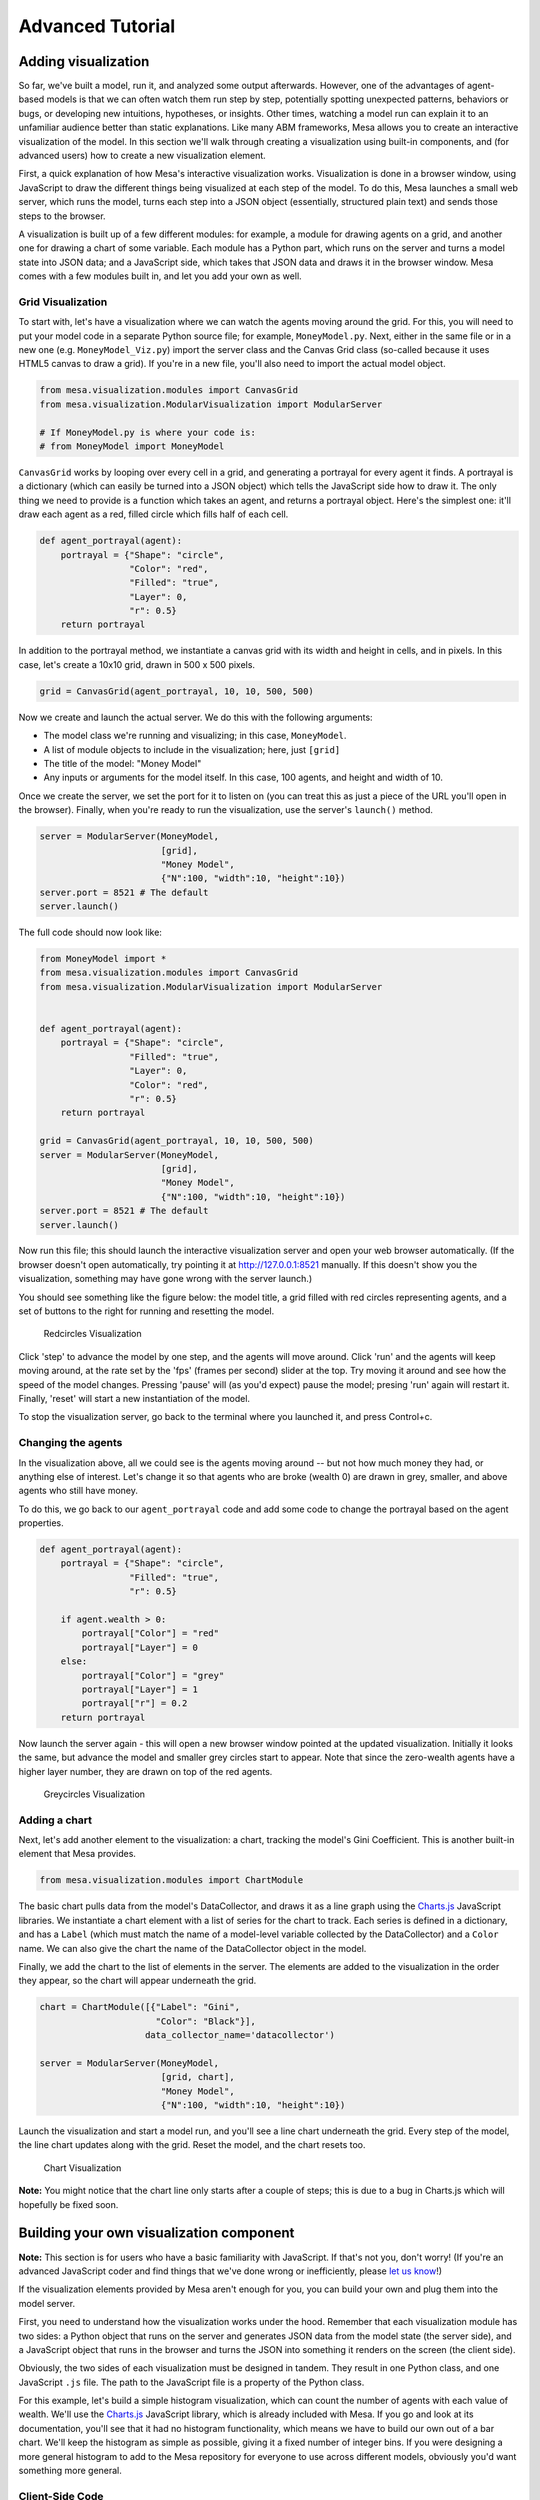 
Advanced Tutorial
=================

Adding visualization
~~~~~~~~~~~~~~~~~~~~

So far, we've built a model, run it, and analyzed some output
afterwards. However, one of the advantages of agent-based models is that
we can often watch them run step by step, potentially spotting
unexpected patterns, behaviors or bugs, or developing new intuitions,
hypotheses, or insights. Other times, watching a model run can explain
it to an unfamiliar audience better than static explanations. Like many
ABM frameworks, Mesa allows you to create an interactive visualization
of the model. In this section we'll walk through creating a
visualization using built-in components, and (for advanced users) how to
create a new visualization element.

First, a quick explanation of how Mesa's interactive visualization
works. Visualization is done in a browser window, using JavaScript to
draw the different things being visualized at each step of the model. To
do this, Mesa launches a small web server, which runs the model, turns
each step into a JSON object (essentially, structured plain text) and
sends those steps to the browser.

A visualization is built up of a few different modules: for example, a
module for drawing agents on a grid, and another one for drawing a chart
of some variable. Each module has a Python part, which runs on the
server and turns a model state into JSON data; and a JavaScript side,
which takes that JSON data and draws it in the browser window. Mesa
comes with a few modules built in, and let you add your own as well.

Grid Visualization
^^^^^^^^^^^^^^^^^^

To start with, let's have a visualization where we can watch the agents
moving around the grid. For this, you will need to put your model code
in a separate Python source file; for example, ``MoneyModel.py``. Next,
either in the same file or in a new one (e.g. ``MoneyModel_Viz.py``)
import the server class and the Canvas Grid class (so-called because it
uses HTML5 canvas to draw a grid). If you're in a new file, you'll also
need to import the actual model object.

.. code:: python

    from mesa.visualization.modules import CanvasGrid
    from mesa.visualization.ModularVisualization import ModularServer

    # If MoneyModel.py is where your code is:
    # from MoneyModel import MoneyModel

``CanvasGrid`` works by looping over every cell in a grid, and
generating a portrayal for every agent it finds. A portrayal is a
dictionary (which can easily be turned into a JSON object) which tells
the JavaScript side how to draw it. The only thing we need to provide is
a function which takes an agent, and returns a portrayal object. Here's
the simplest one: it'll draw each agent as a red, filled circle which
fills half of each cell.

.. code:: python

    def agent_portrayal(agent):
        portrayal = {"Shape": "circle",
                     "Color": "red",
                     "Filled": "true",
                     "Layer": 0,
                     "r": 0.5}
        return portrayal

In addition to the portrayal method, we instantiate a canvas grid with
its width and height in cells, and in pixels. In this case, let's create
a 10x10 grid, drawn in 500 x 500 pixels.

.. code:: python

    grid = CanvasGrid(agent_portrayal, 10, 10, 500, 500)

Now we create and launch the actual server. We do this with the
following arguments:

-  The model class we're running and visualizing; in this case,
   ``MoneyModel``.
-  A list of module objects to include in the visualization; here, just
   ``[grid]``
-  The title of the model: "Money Model"
-  Any inputs or arguments for the model itself. In this case, 100
   agents, and height and width of 10.

Once we create the server, we set the port for it to listen on (you can
treat this as just a piece of the URL you'll open in the browser).
Finally, when you're ready to run the visualization, use the server's
``launch()`` method.

.. code:: python

    server = ModularServer(MoneyModel,
                           [grid],
                           "Money Model",
                           {"N":100, "width":10, "height":10})
    server.port = 8521 # The default
    server.launch()

The full code should now look like:

.. code:: python

    from MoneyModel import *
    from mesa.visualization.modules import CanvasGrid
    from mesa.visualization.ModularVisualization import ModularServer


    def agent_portrayal(agent):
        portrayal = {"Shape": "circle",
                     "Filled": "true",
                     "Layer": 0,
                     "Color": "red",
                     "r": 0.5}
        return portrayal

    grid = CanvasGrid(agent_portrayal, 10, 10, 500, 500)
    server = ModularServer(MoneyModel,
                           [grid],
                           "Money Model",
                           {"N":100, "width":10, "height":10})
    server.port = 8521 # The default
    server.launch()

Now run this file; this should launch the interactive visualization
server and open your web browser automatically. (If the browser doesn't
open automatically, try pointing it at http://127.0.0.1:8521 manually.
If this doesn't show you the visualization, something may have gone
wrong with the server launch.)

You should see something like the figure below: the model title, a grid
filled with red circles representing agents, and a set of buttons to the
right for running and resetting the model.

.. figure:: files/viz_redcircles.png
   :alt: Redcircles Visualization

   Redcircles Visualization

Click 'step' to advance the model by one step, and the agents will move
around. Click 'run' and the agents will keep moving around, at the rate
set by the 'fps' (frames per second) slider at the top. Try moving it
around and see how the speed of the model changes. Pressing 'pause' will
(as you'd expect) pause the model; presing 'run' again will restart it.
Finally, 'reset' will start a new instantiation of the model.

To stop the visualization server, go back to the terminal where you
launched it, and press Control+c.

Changing the agents
^^^^^^^^^^^^^^^^^^^

In the visualization above, all we could see is the agents moving around
-- but not how much money they had, or anything else of interest. Let's
change it so that agents who are broke (wealth 0) are drawn in grey,
smaller, and above agents who still have money.

To do this, we go back to our ``agent_portrayal`` code and add some code
to change the portrayal based on the agent properties.

.. code:: python

    def agent_portrayal(agent):
        portrayal = {"Shape": "circle",
                     "Filled": "true",
                     "r": 0.5}

        if agent.wealth > 0:
            portrayal["Color"] = "red"
            portrayal["Layer"] = 0
        else:
            portrayal["Color"] = "grey"
            portrayal["Layer"] = 1
            portrayal["r"] = 0.2
        return portrayal

Now launch the server again - this will open a new browser window
pointed at the updated visualization. Initially it looks the same, but
advance the model and smaller grey circles start to appear. Note that
since the zero-wealth agents have a higher layer number, they are drawn
on top of the red agents.

.. figure:: files/viz_greycircles.png
   :alt: Greycircles Visualization

   Greycircles Visualization

Adding a chart
^^^^^^^^^^^^^^

Next, let's add another element to the visualization: a chart, tracking
the model's Gini Coefficient. This is another built-in element that Mesa
provides.

.. code:: python

    from mesa.visualization.modules import ChartModule

The basic chart pulls data from the model's DataCollector, and draws it
as a line graph using the `Charts.js <http://www.chartjs.org/>`__
JavaScript libraries. We instantiate a chart element with a list of
series for the chart to track. Each series is defined in a dictionary,
and has a ``Label`` (which must match the name of a model-level variable
collected by the DataCollector) and a ``Color`` name. We can also give
the chart the name of the DataCollector object in the model.

Finally, we add the chart to the list of elements in the server. The
elements are added to the visualization in the order they appear, so the
chart will appear underneath the grid.

.. code:: python

    chart = ChartModule([{"Label": "Gini",
                          "Color": "Black"}],
                        data_collector_name='datacollector')

    server = ModularServer(MoneyModel,
                           [grid, chart],
                           "Money Model",
                           {"N":100, "width":10, "height":10})

Launch the visualization and start a model run, and you'll see a line
chart underneath the grid. Every step of the model, the line chart
updates along with the grid. Reset the model, and the chart resets too.

.. figure:: files/viz_chart.png
   :alt: Chart Visualization

   Chart Visualization

**Note:** You might notice that the chart line only starts after a
couple of steps; this is due to a bug in Charts.js which will hopefully
be fixed soon.

Building your own visualization component
~~~~~~~~~~~~~~~~~~~~~~~~~~~~~~~~~~~~~~~~~

**Note:** This section is for users who have a basic familiarity with
JavaScript. If that's not you, don't worry! (If you're an advanced
JavaScript coder and find things that we've done wrong or inefficiently,
please `let us know <https://github.com/projectmesa/mesa/issues>`__!)

If the visualization elements provided by Mesa aren't enough for you,
you can build your own and plug them into the model server.

First, you need to understand how the visualization works under the
hood. Remember that each visualization module has two sides: a Python
object that runs on the server and generates JSON data from the model
state (the server side), and a JavaScript object that runs in the
browser and turns the JSON into something it renders on the screen (the
client side).

Obviously, the two sides of each visualization must be designed in
tandem. They result in one Python class, and one JavaScript ``.js``
file. The path to the JavaScript file is a property of the Python class.

For this example, let's build a simple histogram visualization, which
can count the number of agents with each value of wealth. We'll use the
`Charts.js <http://www.chartjs.org/>`__ JavaScript library, which is
already included with Mesa. If you go and look at its documentation,
you'll see that it had no histogram functionality, which means we have
to build our own out of a bar chart. We'll keep the histogram as simple
as possible, giving it a fixed number of integer bins. If you were
designing a more general histogram to add to the Mesa repository for
everyone to use across different models, obviously you'd want something
more general.

Client-Side Code
^^^^^^^^^^^^^^^^

In general, the server- and client-side are written in tandem. However,
if you're like me and more comfortable with Python than JavaScript, it
makes sense to figure out how to get the JavaScript working first, and
then write the Python to be compatible with that.

In the same directory as your model, create a new file called
``HistogramModule.js``. This will store the JavaScript code for the
client side of the new module.

JavaScript classes can look alien to people coming from other languages
-- specifically, they can look like functions. (The Mozilla
`Introduction to Object-Oriented
JavaScript <https://developer.mozilla.org/en-US/docs/Web/JavaScript/Introduction_to_Object-Oriented_JavaScript>`__
is a good starting point). In ``HistogramModule.js``, start by creating
the class itself:

.. code:: javascript

    const HistogramModule = function(bins, canvas_width, canvas_height) {
        // The actual code will go here.
    };

Note that our object is instantiated with three arguments: the number of
integer bins, and the width and height (in pixels) the chart will take
up in the visualization window.

When the visualization object is instantiated, the first thing it needs
to do is prepare to draw on the current page. To do so, it adds a
`canvas <https://developer.mozilla.org/en-US/docs/Web/API/Canvas_API>`__
tag to the page. It also gets the canvas' context, which is required for doing
anything with it.

.. code:: javascript

    const HistogramModule = function(bins, canvas_width, canvas_height) {
      // Create the canvas object:
        const canvas = document.createElement("canvas");
        Object.assign(canvas, {
          width: canvas_width,
          height: canvas_height,
          style: "border:1px dotted",
        });
      // Append it to #elements:
      const elements = document.getElementById("elements");
      elements.appendChild(canvas);

      // Create the context and the drawing controller:
      const context = canvas.getContext("2d");
    };

Look at the Charts.js `bar chart
documentation <http://www.chartjs.org/docs/#bar-chart-introduction>`__.
You'll see some of the boilerplate needed to get a chart set up.
Especially important is the ``data`` object, which includes the
datasets, labels, and color options. In this case, we want just one
dataset (we'll keep things simple and name it "Data"); it has ``bins``
for categories, and the value of each category starts out at zero.
Finally, using these boilerplate objects and the canvas context we
created, we can create the chart object.

.. code:: javascript

    const HistogramModule = function(bins, canvas_width, canvas_height) {
      // Create the canvas object:
        const canvas = document.createElement("canvas");
        Object.assign(canvas, {
          width: canvas_width,
          height: canvas_height,
          style: "border:1px dotted",
        });
      // Append it to #elements:
      const elements = document.getElementById("elements");
      elements.appendChild(canvas);

      // Create the context and the drawing controller:
      const context = canvas.getContext("2d");

      // Prep the chart properties and series:
      const datasets = [{
        label: "Data",
        fillColor: "rgba(151,187,205,0.5)",
        strokeColor: "rgba(151,187,205,0.8)",
        highlightFill: "rgba(151,187,205,0.75)",
        highlightStroke: "rgba(151,187,205,1)",
        data: []
      }];

      // Add a zero value for each bin
      for (var i in bins)
        datasets[0].data.push(0);

      const data = {
        labels: bins,
        datasets: datasets
      };

      const options = {
        scaleBeginsAtZero: true
      };

      // Create the chart object
      const chart = new Chart(context, {type: 'bar', data: data, options: options});

      // Now what?
    };

There are two methods every client-side visualization class must
implement to be able to work: ``render(data)`` to render the incoming
data, and ``reset()`` which is called to clear the visualization when
the user hits the reset button and starts a new model run.

In this case, the easiest way to pass data to the histogram is as an
array, one value for each bin. We can then just loop over the array and
update the values in the chart's dataset.

There are a few ways to reset the chart, but the easiest is probably to
destroy it and create a new chart object in its place.

With that in mind, we can add these two methods to the class:

.. code:: javascript

    const HistogramModule = function(bins, canvas_width, canvas_height) {
      // ...Everything from above...
      this.render = function(data) {
        datasets[0].data = data;
        chart.update();
      };

      this.reset = function() {
        chart.destroy();
        chart = new Chart(context, {type: 'bar', data: data, options: options});
      };
    };

Note the ``this``. before the method names. This makes them public and
ensures that they are accessible outside of the object itself. All the
other variables inside the class are only accessible inside the object
itself, but not outside of it.

Server-Side Code
^^^^^^^^^^^^^^^^

Can we get back to Python code? Please?

Every JavaScript visualization element has an equal and opposite
server-side Python element. The Python class needs to also have a
``render`` method, to get data out of the model object and into a
JSON-ready format. It also needs to point towards the code where the
relevant JavaScript lives, and add the JavaScript object to the model
page.

In a Python file (either its own, or in the same file as your
visualization code), import the ``VisualizationElement`` class we'll
inherit from, and create the new visualization class.

.. code:: python

        from mesa.visualization.ModularVisualization import VisualizationElement, CHART_JS_FILE

        class HistogramModule(VisualizationElement):
            package_includes = [CHART_JS_FILE]
            local_includes = ["HistogramModule.js"]

            def __init__(self, bins, canvas_height, canvas_width):
                self.canvas_height = canvas_height
                self.canvas_width = canvas_width
                self.bins = bins
                new_element = "new HistogramModule({}, {}, {})"
                new_element = new_element.format(bins,
                                                 canvas_width,
                                                 canvas_height)
                self.js_code = "elements.push(" + new_element + ");"

There are a few things going on here. ``package_includes`` is a list of
JavaScript files that are part of Mesa itself that the visualization
element relies on. You can see the included files in
`mesa/visualization/templates/ <https://github.com/projectmesa/mesa/tree/main/mesa/visualization/templates>`__.
Similarly, ``local_includes`` is a list of JavaScript files in the same
directory as the class code itself. Note that both of these are class
variables, not object variables -- they hold for all particular objects.

Next, look at the ``__init__`` method. It takes three arguments: the
number of bins, and the width and height for the histogram. It then uses
these values to populate the ``js_code`` property; this is code that the
server will insert into the visualization page, which will run when the
page loads. In this case, it creates a new HistogramModule (the class we
created in JavaScript in the step above) with the desired bins, width
and height; it then appends (``push``\ es) this object to ``elements``,
the list of visualization elements that the visualization page itself
maintains.

Now, the last thing we need is the ``render`` method. If we were making
a general-purpose visualization module we'd want this to be more
general, but in this case we can hard-code it to our model.

.. code:: python

    import numpy as np

    class HistogramModule(VisualizationElement):
        # ... Everything from above...

        def render(self, model):
            wealth_vals = [agent.wealth for agent in model.schedule.agents]
            hist = np.histogram(wealth_vals, bins=self.bins)[0]
            return [int(x) for x in hist]

Every time the render method is called (with a model object as the
argument) it uses numpy to generate counts of agents with each wealth
value in the bins, and then returns a list of these values. Note that
the ``render`` method doesn't return a JSON string -- just an object
that can be turned into JSON, in this case a Python list (with Python
integers as the values; the ``json`` library doesn't like dealing with
numpy's integer type).

Now, you can create your new HistogramModule and add it to the server:

.. code:: python

        histogram = HistogramModule(list(range(10)), 200, 500)
        server = ModularServer(MoneyModel,
                               [grid, histogram, chart],
                               "Money Model",
                               {"N":100, "width":10, "height":10})
        server.launch()

Run this code, and you should see your brand-new histogram added to the
visualization and updating along with the model!

.. figure:: files/viz_histogram.png
   :alt: Histogram Visualization

   Histogram Visualization

If you've felt comfortable with this section, it might be instructive to
read the code for the
`ModularServer <https://github.com/projectmesa/mesa/blob/main/mesa/visualization/ModularVisualization.py#L259>`__
and the
`modular\_template <https://github.com/projectmesa/mesa/blob/main/mesa/visualization/templates/modular_template.html>`__
to get a better idea of how all the pieces fit together.

Happy Modeling!
~~~~~~~~~~~~~~~

This document is a work in progress. If you see any errors, exclusions
or have any problems please contact
`us <https://github.com/projectmesa/mesa/issues>`__.
